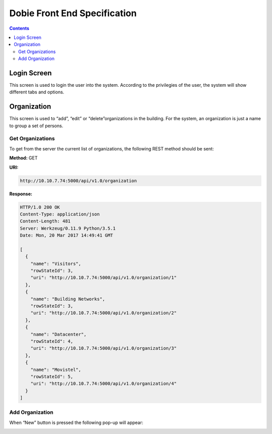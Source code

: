 Dobie Front End Specification
=============================

.. contents::

Login Screen
------------

This screen is used to login the user into the system. According to the privilegies of the user,
the system will show different tabs and options.

.. image:: images_front_end_specs/login.png


Organization
------------

This screen is used to “add”, “edit” or “delete”organizations in the building.
For the system, an organization is just a name to group a set of persons.

.. image:: images_front_end_specs/organization.png

Get Organizations
~~~~~~~~~~~~~~~~~

To get from the server the current list of organizations, the following REST method should be sent:

**Method:** GET

**URI:**

.. code-block::

  http://10.10.7.74:5000/api/v1.0/organization

**Response:**

.. code-block::

  HTTP/1.0 200 OK
  Content-Type: application/json
  Content-Length: 481
  Server: Werkzeug/0.11.9 Python/3.5.1
  Date: Mon, 20 Mar 2017 14:49:41 GMT
  
  [
    {
      "name": "Visitors", 
      "rowStateId": 3, 
      "uri": "http://10.10.7.74:5000/api/v1.0/organization/1"
    }, 
    {
      "name": "Building Networks", 
      "rowStateId": 3, 
      "uri": "http://10.10.7.74:5000/api/v1.0/organization/2"
    }, 
    {
      "name": "Datacenter", 
      "rowStateId": 4, 
      "uri": "http://10.10.7.74:5000/api/v1.0/organization/3"
    }, 
    {
      "name": "Movistel", 
      "rowStateId": 5, 
      "uri": "http://10.10.7.74:5000/api/v1.0/organization/4"
    }
  ]

Add Organization
~~~~~~~~~~~~~~~~

When “New” button is pressed the following pop-up will appear:


.. image:: images_front_end_specs/add_organization.png

